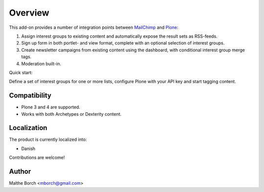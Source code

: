 Overview
========

This add-on provides a number of integration points between `MailChimp
<http://www.mailchimp.com>`_ and `Plone <http://www.plone.org>`_:

1. Assign interest groups to existing content and
   automatically expose the result sets as RSS-feeds.
2. Sign up form in both portlet- and view format, complete with
   an optional selection of interest groups.
3. Create newsletter campaigns from existing content using the
   dashboard, with conditional interest group merge tags.
4. Moderation built-in.

Quick start:

Define a set of interest groups for one or more lists, configure Plone
with your API key and start tagging content.


Compatibility
-------------

- Plone 3 and 4 are supported.
- Works with both Archetypes or Dexterity content.


Localization
------------

The product is currently localized into:

* Danish

Contributions are welcome!


Author
------

Malthe Borch <mborch@gmail.com>
